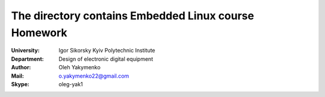 =============================================
The directory contains Embedded Linux course Homework
=============================================

:University: Igor Sikorsky Kyiv Polytechnic Institute
:Department: Design of electronic digital equipment
:Author: Oleh Yakymenko
:Mail: o.yakymenko22@gmail.com
:Skype: oleg-yak1


